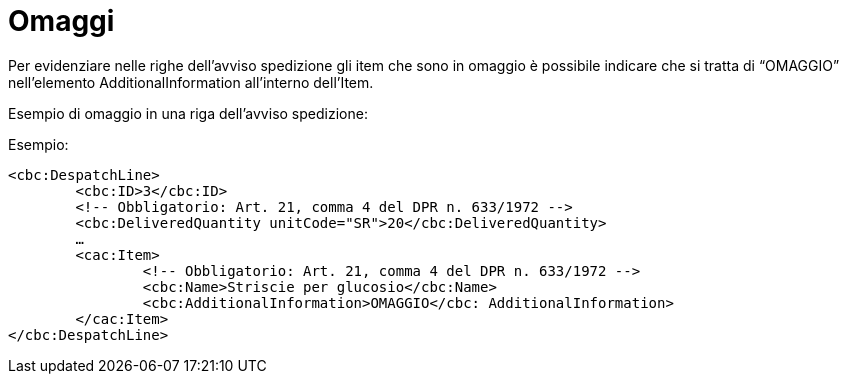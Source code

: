 
[[temperatura]]
= Omaggi

Per evidenziare nelle righe dell’avviso spedizione gli item che sono in omaggio è possibile indicare che si tratta di “OMAGGIO” nell’elemento AdditionalInformation all’interno dell’Item.

Esempio di omaggio in una riga dell’avviso spedizione:  

.Esempio:
[source, xml, indent=0]
----
<cbc:DespatchLine>
	<cbc:ID>3</cbc:ID>
	<!-- Obbligatorio: Art. 21, comma 4 del DPR n. 633/1972 -->
	<cbc:DeliveredQuantity unitCode="SR">20</cbc:DeliveredQuantity>
	…
	<cac:Item>
		<!-- Obbligatorio: Art. 21, comma 4 del DPR n. 633/1972 -->
		<cbc:Name>Striscie per glucosio</cbc:Name>
		<cbc:AdditionalInformation>OMAGGIO</cbc: AdditionalInformation>
	</cac:Item>
</cbc:DespatchLine>
----

